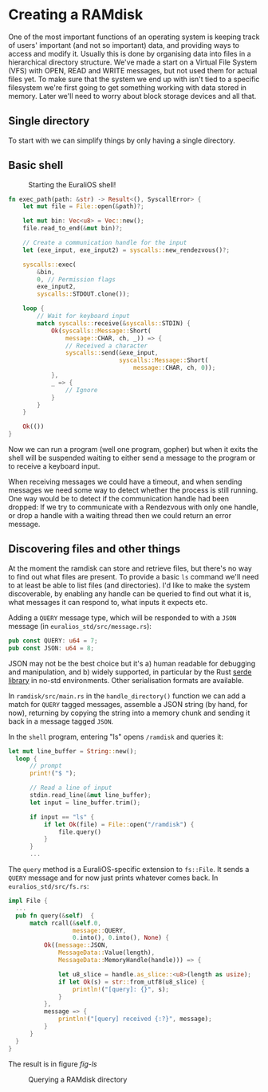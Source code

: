 * Creating a RAMdisk

One of the most important functions of an operating system
is keeping track of users' important (and not so important)
data, and providing ways to access and modify it. Usually
this is done by organising data into files in a hierarchical
directory structure. We've made a start on a Virtual File System
(VFS) with OPEN, READ and WRITE messages, but not used them
for actual files yet. To make sure that the system we end up with
isn't tied to a specific filesystem we're first going to get
something working with data stored in memory. Later we'll need
to worry about block storage devices and all that.

** Single directory

To start with we can simplify things by only having a single
directory.


** Basic shell

#+CAPTION: Starting the EuraliOS shell!
#+NAME: fig-welcome
[[./img/22-01-welcome.png]]

#+begin_src rust
  fn exec_path(path: &str) -> Result<(), SyscallError> {
      let mut file = File::open(&path)?;

      let mut bin: Vec<u8> = Vec::new();
      file.read_to_end(&mut bin)?;

      // Create a communication handle for the input
      let (exe_input, exe_input2) = syscalls::new_rendezvous()?;

      syscalls::exec(
          &bin,
          0, // Permission flags
          exe_input2,
          syscalls::STDOUT.clone());

      loop {
          // Wait for keyboard input
          match syscalls::receive(&syscalls::STDIN) {
              Ok(syscalls::Message::Short(
                  message::CHAR, ch, _)) => {
                  // Received a character
                  syscalls::send(&exe_input,
                                 syscalls::Message::Short(
                                     message::CHAR, ch, 0));
              },
              _ => {
                  // Ignore
              }
          }
      }

      Ok(())
  }
#+end_src

Now we can run a program (well one program, gopher) but when it exits
the shell will be suspended waiting to either send a message to the
program or to receive a keyboard input.

When receiving messages we could have a timeout, and when sending
messages we need some way to detect whether the process is still
running. One way would be to detect if the communication handle had
been dropped: If we try to communicate with a Rendezvous with only one
handle, or drop a handle with a waiting thread then we could return an
error message.

** Discovering files and other things

At the moment the ramdisk can store and retrieve files, but there's no
way to find out what files are present. To provide a basic =ls=
command we'll need to at least be able to list files (and
directories). I'd like to make the system discoverable, by enabling
any handle can be queried to find out what it is, what messages it can
respond to, what inputs it expects etc.

Adding a =QUERY= message type, which will be responded to with a =JSON=
message (in =euralios_std/src/message.rs=):
#+begin_src rust
pub const QUERY: u64 = 7;
pub const JSON: u64 = 8;
#+end_src
JSON may not be the best choice but it's a) human readable for
debugging and manipulation, and b) widely supported, in particular by
the Rust [[https://serde.rs/][serde]] [[https://github.com/serde-rs/json][library]] in no-std environments. Other serialisation
formats are available.

In =ramdisk/src/main.rs= in the =handle_directory()= function we can
add a match for =QUERY= tagged messages, assemble a JSON string (by
hand, for now), returning by copying the string into
a memory chunk and sending it back in a message tagged =JSON=.

In the =shell= program, entering "ls" opens =/ramdisk= and
queries it:
#+begin_src rust
  let mut line_buffer = String::new();
    loop {
        // prompt
        print!("$ ");

        // Read a line of input
        stdin.read_line(&mut line_buffer);
        let input = line_buffer.trim();

        if input == "ls" {
            if let Ok(file) = File::open("/ramdisk") {
                file.query()
            }
        }
        ...
#+end_src

The =query= method is a EuraliOS-specific extension to =fs::File=.
It sends a =QUERY= message and for now just prints whatever comes back.
In =euralios_std/src/fs.rs=:
#+begin_src rust
  impl File {
    ...
    pub fn query(&self)  {
        match rcall(&self.0,
                    message::QUERY,
                    0.into(), 0.into(), None) {
            Ok((message::JSON,
                MessageData::Value(length),
                MessageData::MemoryHandle(handle))) => {

                let u8_slice = handle.as_slice::<u8>(length as usize);
                if let Ok(s) = str::from_utf8(u8_slice) {
                    println!("[query]: {}", s);
                }
            },
            message => {
                println!("[query] received {:?}", message);
            }
        }
    }
  }
#+end_src
The result is in figure [[fig-ls]]

#+CAPTION: Querying a RAMdisk directory
#+NAME: fig-ls
[[./img/22-02-ls.png]]
